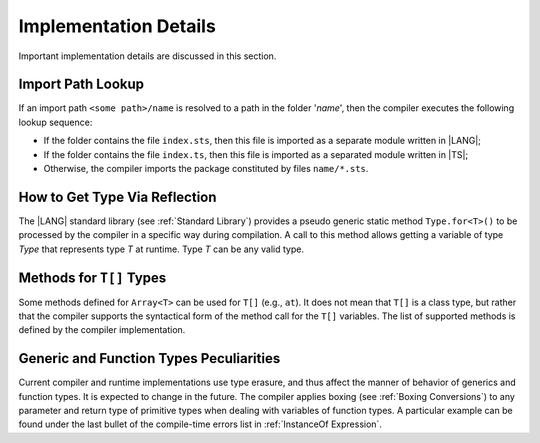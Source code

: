 ..
    Copyright (c) 2021-2024 Huawei Device Co., Ltd.
    Licensed under the Apache License, Version 2.0 (the "License");
    you may not use this file except in compliance with the License.
    You may obtain a copy of the License at
    http://www.apache.org/licenses/LICENSE-2.0
    Unless required by applicable law or agreed to in writing, software
    distributed under the License is distributed on an "AS IS" BASIS,
    WITHOUT WARRANTIES OR CONDITIONS OF ANY KIND, either express or implied.
    See the License for the specific language governing permissions and
    limitations under the License.

.. _Implementation Details:

Implementation Details
######################

.. meta:
    frontend_status: Partly
    todo: Implement Type.for in stdlib

Important implementation details are discussed in this section.

.. _Import Path Lookup:

Import Path Lookup
******************

.. meta:
    frontend_status: Done

If an import path ``<some path>/name`` is resolved to a path in the folder
'*name*', then  the compiler executes the following lookup sequence:

-   If the folder contains the file ``index.sts``, then this file is imported
    as a separate module written in |LANG|;

-   If the folder contains the file ``index.ts``, then this file is imported
    as a separated module written in |TS|;

-   Otherwise, the compiler imports the package constituted by files
    ``name/*.sts``.


.. _How to get type via reflection:

How to Get Type Via Reflection
******************************

.. meta:
    frontend_status: None

The |LANG| standard library (see :ref:`Standard Library`) provides a pseudo
generic static method ``Type.for<T>()`` to be processed by the compiler in a
specific way during compilation. A call to this method allows getting a
variable of type *Type* that represents type *T* at runtime. Type *T* can
be any valid type.

.. code-block:: typescript
   :linenos:

    let type_of_int: Type = Type.for<int>()
    let type_of_string: Type = Type.for<String>()
    let type_of_array_of_int: Type = Type.for<int[]>()
    let type_of_number: Type = Type.for<number>()
    let type_of_Object: Type = Type.for<Object>()

    class UserClass {}
    let type_of_user_class: Type = Type.for<UserClass>()

    interface SomeInterface {}
    let type_of_interface: Type = Type.for<SomeInterface>()

.. _Methods for T[] Types:

Methods for ``T[]`` Types
*************************

Some methods defined for ``Array<T>`` can be used for ``T[]`` (e.g., ``at``).
It does not mean that ``T[]`` is a class type, but rather that the compiler
supports the syntactical form of the method call for the ``T[]`` variables.
The list of supported methods is defined by the compiler implementation.

.. code-block:: typescript
   :linenos:

    let built_in_array: number[] = [1,2,3]
    built_in_array.at (0) // That will be a valid call



.. _Generic and Function Types Peculiarities:

Generic and Function Types Peculiarities
****************************************

Current compiler and runtime implementations use type erasure, and thus affect
the manner of behavior of generics and function types. It is expected to change
in the future. The compiler applies boxing (see :ref:`Boxing Conversions`) to
any parameter and return type of primitive types when dealing with variables
of function types. A particular example can be found under the last bullet of
the compile-time errors list in :ref:`InstanceOf Expression`.

.. raw:: pdf

   PageBreak
